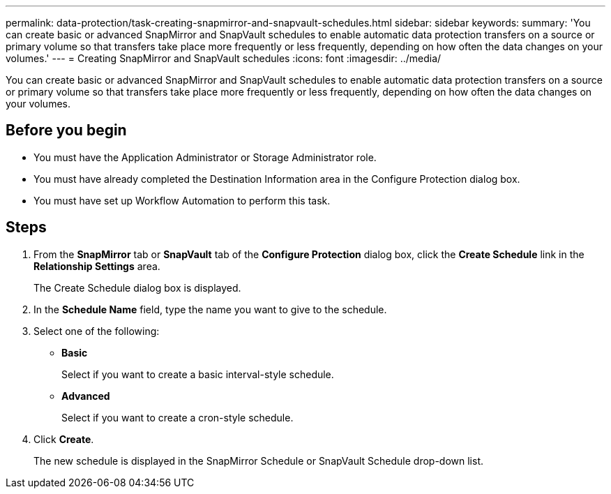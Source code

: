 ---
permalink: data-protection/task-creating-snapmirror-and-snapvault-schedules.html
sidebar: sidebar
keywords: 
summary: 'You can create basic or advanced SnapMirror and SnapVault schedules to enable automatic data protection transfers on a source or primary volume so that transfers take place more frequently or less frequently, depending on how often the data changes on your volumes.'
---
= Creating SnapMirror and SnapVault schedules
:icons: font
:imagesdir: ../media/

[.lead]
You can create basic or advanced SnapMirror and SnapVault schedules to enable automatic data protection transfers on a source or primary volume so that transfers take place more frequently or less frequently, depending on how often the data changes on your volumes.

== Before you begin

* You must have the Application Administrator or Storage Administrator role.
* You must have already completed the Destination Information area in the Configure Protection dialog box.
* You must have set up Workflow Automation to perform this task.

== Steps

. From the *SnapMirror* tab or *SnapVault* tab of the *Configure Protection* dialog box, click the *Create Schedule* link in the *Relationship Settings* area.
+
The Create Schedule dialog box is displayed.

. In the *Schedule Name* field, type the name you want to give to the schedule.
. Select one of the following:
 ** *Basic*
+
Select if you want to create a basic interval-style schedule.

 ** *Advanced*
+
Select if you want to create a cron-style schedule.
. Click *Create*.
+
The new schedule is displayed in the SnapMirror Schedule or SnapVault Schedule drop-down list.
